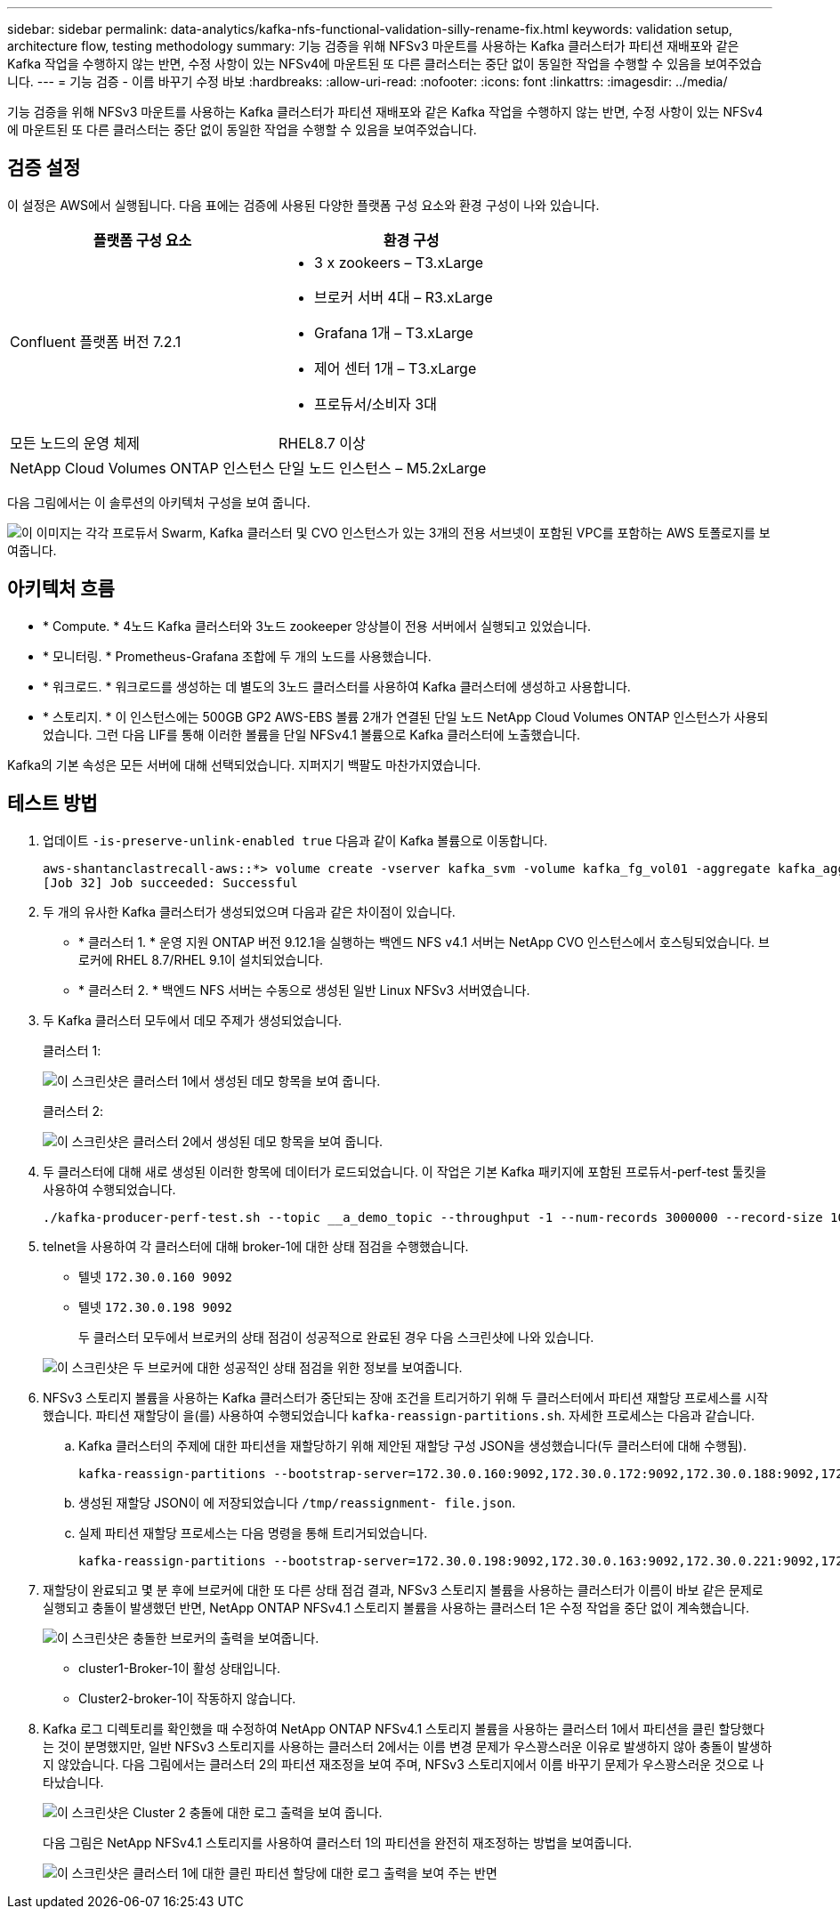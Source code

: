 ---
sidebar: sidebar 
permalink: data-analytics/kafka-nfs-functional-validation-silly-rename-fix.html 
keywords: validation setup, architecture flow, testing methodology 
summary: 기능 검증을 위해 NFSv3 마운트를 사용하는 Kafka 클러스터가 파티션 재배포와 같은 Kafka 작업을 수행하지 않는 반면, 수정 사항이 있는 NFSv4에 마운트된 또 다른 클러스터는 중단 없이 동일한 작업을 수행할 수 있음을 보여주었습니다. 
---
= 기능 검증 - 이름 바꾸기 수정 바보
:hardbreaks:
:allow-uri-read: 
:nofooter: 
:icons: font
:linkattrs: 
:imagesdir: ../media/


[role="lead"]
기능 검증을 위해 NFSv3 마운트를 사용하는 Kafka 클러스터가 파티션 재배포와 같은 Kafka 작업을 수행하지 않는 반면, 수정 사항이 있는 NFSv4에 마운트된 또 다른 클러스터는 중단 없이 동일한 작업을 수행할 수 있음을 보여주었습니다.



== 검증 설정

이 설정은 AWS에서 실행됩니다. 다음 표에는 검증에 사용된 다양한 플랫폼 구성 요소와 환경 구성이 나와 있습니다.

|===
| 플랫폼 구성 요소 | 환경 구성 


| Confluent 플랫폼 버전 7.2.1  a| 
* 3 x zookeers – T3.xLarge
* 브로커 서버 4대 – R3.xLarge
* Grafana 1개 – T3.xLarge
* 제어 센터 1개 – T3.xLarge
* 프로듀서/소비자 3대




| 모든 노드의 운영 체제 | RHEL8.7 이상 


| NetApp Cloud Volumes ONTAP 인스턴스 | 단일 노드 인스턴스 – M5.2xLarge 
|===
다음 그림에서는 이 솔루션의 아키텍처 구성을 보여 줍니다.

image:kafka-nfs-image1.png["이 이미지는 각각 프로듀서 Swarm, Kafka 클러스터 및 CVO 인스턴스가 있는 3개의 전용 서브넷이 포함된 VPC를 포함하는 AWS 토폴로지를 보여줍니다."]



== 아키텍처 흐름

* * Compute. * 4노드 Kafka 클러스터와 3노드 zookeeper 앙상블이 전용 서버에서 실행되고 있었습니다.
* * 모니터링. * Prometheus-Grafana 조합에 두 개의 노드를 사용했습니다.
* * 워크로드. * 워크로드를 생성하는 데 별도의 3노드 클러스터를 사용하여 Kafka 클러스터에 생성하고 사용합니다.
* * 스토리지. * 이 인스턴스에는 500GB GP2 AWS-EBS 볼륨 2개가 연결된 단일 노드 NetApp Cloud Volumes ONTAP 인스턴스가 사용되었습니다. 그런 다음 LIF를 통해 이러한 볼륨을 단일 NFSv4.1 볼륨으로 Kafka 클러스터에 노출했습니다.


Kafka의 기본 속성은 모든 서버에 대해 선택되었습니다. 지퍼지기 백팔도 마찬가지였습니다.



== 테스트 방법

. 업데이트 `-is-preserve-unlink-enabled true` 다음과 같이 Kafka 볼륨으로 이동합니다.
+
....
aws-shantanclastrecall-aws::*> volume create -vserver kafka_svm -volume kafka_fg_vol01 -aggregate kafka_aggr -size 3500GB -state online -policy kafka_policy -security-style unix -unix-permissions 0777 -junction-path /kafka_fg_vol01 -type RW -is-preserve-unlink-enabled true
[Job 32] Job succeeded: Successful
....
. 두 개의 유사한 Kafka 클러스터가 생성되었으며 다음과 같은 차이점이 있습니다.
+
** * 클러스터 1. * 운영 지원 ONTAP 버전 9.12.1을 실행하는 백엔드 NFS v4.1 서버는 NetApp CVO 인스턴스에서 호스팅되었습니다. 브로커에 RHEL 8.7/RHEL 9.1이 설치되었습니다.
** * 클러스터 2. * 백엔드 NFS 서버는 수동으로 생성된 일반 Linux NFSv3 서버였습니다.


. 두 Kafka 클러스터 모두에서 데모 주제가 생성되었습니다.
+
클러스터 1:

+
image:kafka-nfs-image2.png["이 스크린샷은 클러스터 1에서 생성된 데모 항목을 보여 줍니다."]

+
클러스터 2:

+
image:kafka-nfs-image3.png["이 스크린샷은 클러스터 2에서 생성된 데모 항목을 보여 줍니다."]

. 두 클러스터에 대해 새로 생성된 이러한 항목에 데이터가 로드되었습니다. 이 작업은 기본 Kafka 패키지에 포함된 프로듀서-perf-test 툴킷을 사용하여 수행되었습니다.
+
....
./kafka-producer-perf-test.sh --topic __a_demo_topic --throughput -1 --num-records 3000000 --record-size 1024 --producer-props acks=all bootstrap.servers=172.30.0.160:9092,172.30.0.172:9092,172.30.0.188:9092,172.30.0.123:9092
....
. telnet을 사용하여 각 클러스터에 대해 broker-1에 대한 상태 점검을 수행했습니다.
+
** 텔넷 `172.30.0.160 9092`
** 텔넷 `172.30.0.198 9092`
+
두 클러스터 모두에서 브로커의 상태 점검이 성공적으로 완료된 경우 다음 스크린샷에 나와 있습니다.

+
image:kafka-nfs-image4.png["이 스크린샷은 두 브로커에 대한 성공적인 상태 점검을 위한 정보를 보여줍니다."]



. NFSv3 스토리지 볼륨을 사용하는 Kafka 클러스터가 중단되는 장애 조건을 트리거하기 위해 두 클러스터에서 파티션 재할당 프로세스를 시작했습니다. 파티션 재할당이 을(를) 사용하여 수행되었습니다 `kafka-reassign-partitions.sh`. 자세한 프로세스는 다음과 같습니다.
+
.. Kafka 클러스터의 주제에 대한 파티션을 재할당하기 위해 제안된 재할당 구성 JSON을 생성했습니다(두 클러스터에 대해 수행됨).
+
....
kafka-reassign-partitions --bootstrap-server=172.30.0.160:9092,172.30.0.172:9092,172.30.0.188:9092,172.30.0.123:9092 --broker-list "1,2,3,4" --topics-to-move-json-file /tmp/topics.json --generate
....
.. 생성된 재할당 JSON이 에 저장되었습니다 `/tmp/reassignment- file.json`.
.. 실제 파티션 재할당 프로세스는 다음 명령을 통해 트리거되었습니다.
+
....
kafka-reassign-partitions --bootstrap-server=172.30.0.198:9092,172.30.0.163:9092,172.30.0.221:9092,172.30.0.204:9092 --reassignment-json-file /tmp/reassignment-file.json –execute
....


. 재할당이 완료되고 몇 분 후에 브로커에 대한 또 다른 상태 점검 결과, NFSv3 스토리지 볼륨을 사용하는 클러스터가 이름이 바보 같은 문제로 실행되고 충돌이 발생했던 반면, NetApp ONTAP NFSv4.1 스토리지 볼륨을 사용하는 클러스터 1은 수정 작업을 중단 없이 계속했습니다.
+
image:kafka-nfs-image5.png["이 스크린샷은 충돌한 브로커의 출력을 보여줍니다."]

+
** cluster1-Broker-1이 활성 상태입니다.
** Cluster2-broker-1이 작동하지 않습니다.


. Kafka 로그 디렉토리를 확인했을 때 수정하여 NetApp ONTAP NFSv4.1 스토리지 볼륨을 사용하는 클러스터 1에서 파티션을 클린 할당했다는 것이 분명했지만, 일반 NFSv3 스토리지를 사용하는 클러스터 2에서는 이름 변경 문제가 우스꽝스러운 이유로 발생하지 않아 충돌이 발생하지 않았습니다. 다음 그림에서는 클러스터 2의 파티션 재조정을 보여 주며, NFSv3 스토리지에서 이름 바꾸기 문제가 우스꽝스러운 것으로 나타났습니다.
+
image:kafka-nfs-image6.png["이 스크린샷은 Cluster 2 충돌에 대한 로그 출력을 보여 줍니다."]

+
다음 그림은 NetApp NFSv4.1 스토리지를 사용하여 클러스터 1의 파티션을 완전히 재조정하는 방법을 보여줍니다.

+
image:kafka-nfs-image7.png["이 스크린샷은 클러스터 1에 대한 클린 파티션 할당에 대한 로그 출력을 보여 주는 반면"]


